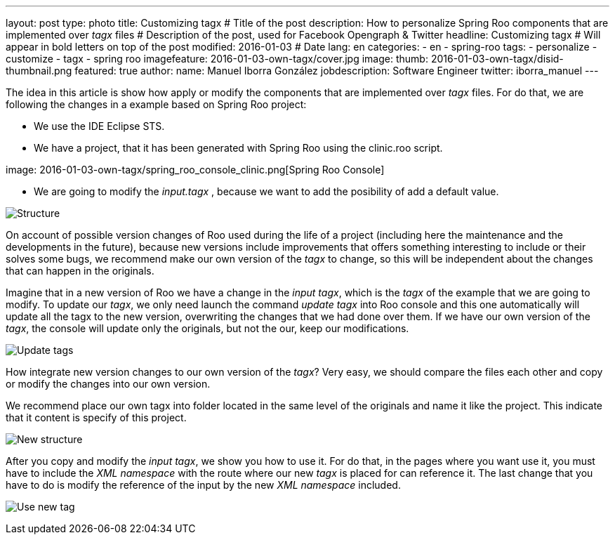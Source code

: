 ---
layout: post
type: photo
title: Customizing tagx              # Title of the post
description: How to personalize Spring Roo components that are implemented over _tagx_ files   # Description of the post, used for Facebook Opengraph & Twitter
headline: Customizing tagx         # Will appear in bold letters on top of the post
modified: 2016-01-03            # Date
lang: en
categories:
 - en
 - spring-roo
tags: 
  - personalize
  - customize
  - tagx
  - spring roo 
imagefeature: 2016-01-03-own-tagx/cover.jpg
image:
  thumb: 2016-01-03-own-tagx/disid-thumbnail.png
featured: true
author:
    name: Manuel Iborra González
    jobdescription: Software Engineer
    twitter: iborra_manuel
---

The idea in this article is show how apply or modify the components that are implemented over _tagx_ files. For do that, we are following the changes in a example based on Spring Roo project:

* We use the IDE Eclipse STS.
* We have a project, that it has been generated with Spring Roo using the clinic.roo script.

image:
    2016-01-03-own-tagx/spring_roo_console_clinic.png[Spring Roo Console]

* We are going to modify the _input.tagx_ , because we want to add the posibility of add a default value.

image:2016-01-03-own-tagx/structure.png[Structure]

On account of possible version changes of Roo used during the life of a project (including here the maintenance and the developments in the future), because new versions include improvements that offers something interesting to include or their solves some bugs, we recommend make our own version of the _tagx_ to change, so this will be independent about the changes that can happen in the originals.

Imagine that in a new version of Roo we have a change in the _input tagx_, which is the _tagx_ of the example that we are going to modify. To update our _tagx_, we only need launch the command _update tagx_ into Roo console and this one automatically will update all the tagx to the new version, overwriting the changes that we had done over them. If we have our own version of the _tagx_, the console will update only the originals, but not the our, keep our modifications. 

image:2016-01-03-own-tagx/update_tags.png[Update tags]

How integrate new version changes to our own version of the _tagx_? Very easy, we should compare the files each other and copy or modify the changes into our own version. 

We recommend place our own tagx into folder located in the same level of the originals and name it like the project. This indicate that it content is specify of this project. 

image:2016-01-03-own-tagx/new_structure.png[New structure]

After you copy and modify the _input tagx_, we show you how to use it. For do that, in the pages where you want use it, you must have to include the _XML namespace_ with the route where our new _tagx_ is placed for can reference it. The last change that you have to do is modify the reference of the input by the new _XML namespace_ included.

image:2016-01-03-own-tagx/use_new_tag.png[Use new tag]
